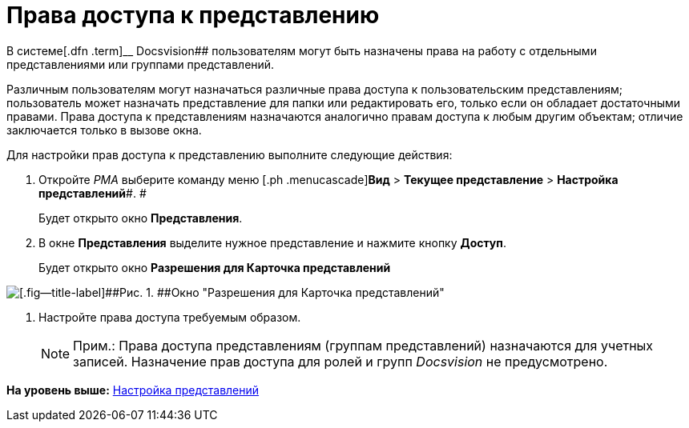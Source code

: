 = Права доступа к представлению

В системе[.dfn .term]__ Docsvision## пользователям могут быть назначены права на работу с отдельными представлениями или группами представлений.

Различным пользователям могут назначаться различные права доступа к пользовательским представлениям; пользователь может назначать представление для папки или редактировать его, только если он обладает достаточными правами. Права доступа к представлениям назначаются аналогично правам доступа к любым другим объектам; отличие заключается только в вызове окна.

Для настройки прав доступа к представлению выполните следующие действия:

. [.ph .cmd]#Откройте [.dfn .term]_РМА_ выберите команду меню [.ph .menucascade]#[.ph .uicontrol]*Вид* > [.ph .uicontrol]*Текущее представление* > [.ph .uicontrol]*Настройка представлений*#. #
+
Будет открыто окно [.keyword .wintitle]*Представления*.
. [.ph .cmd]#В окне [.keyword .wintitle]*Представления* выделите нужное представление и нажмите кнопку [.ph .uicontrol]*Доступ*.#
+
Будет открыто окно [.keyword .wintitle]*Разрешения для Карточка представлений*

image::img/Setting_Access_Rights_View.png[[.fig--title-label]##Рис. 1. ##Окно "Разрешения для Карточка представлений"]
. [.ph .cmd]#Настройте права доступа требуемым образом.#
+
[NOTE]
====
[.note__title]#Прим.:# Права доступа представлениям (группам представлений) назначаются для учетных записей. Назначение прав доступа для ролей и групп [.dfn .term]_Docsvision_ не предусмотрено.
====

*На уровень выше:* xref:../topics/SettingView.adoc[Настройка представлений]
